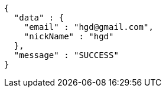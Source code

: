 [source,options="nowrap"]
----
{
  "data" : {
    "email" : "hgd@gmail.com",
    "nickName" : "hgd"
  },
  "message" : "SUCCESS"
}
----